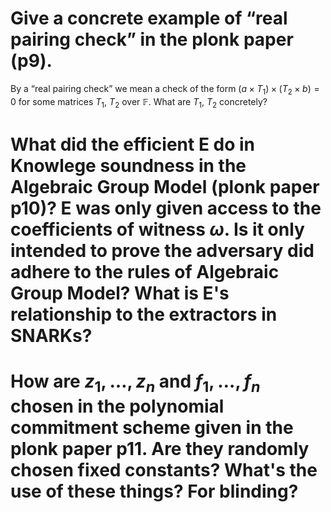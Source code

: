 * Give a concrete example of “real pairing check” in the plonk paper (p9). 
By a “real pairing check” we mean a check of the form \( (a \times T_1) \times (T_2 \times b) = 0 \)
for some matrices \( T_1 \), \( T_2 \) over \( \mathbb{F} \). What are \( T_1 \), \( T_2 \) concretely?
* What did the efficient E do in Knowlege soundness in the Algebraic Group Model (plonk paper p10)? E was only given access to the coefficients of witness \( \omega \). Is it only intended to prove the adversary did adhere to the rules of Algebraic Group Model? What is E's relationship to the extractors in SNARKs?
* How are \( z_1, \dots, z_n\) and \( f_1, \dots, f_n \) chosen in the polynomial commitment scheme given in the plonk paper p11. Are they randomly chosen fixed constants? What's the use of these things? For blinding?